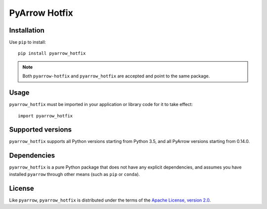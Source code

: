 PyArrow Hotfix
==============

.. image:: https://img.shields.io/pypi/v/pyarrow-hotfix.svg
   :alt: pyarrow_hotfix package on PyPI
   :target: https://pypi.org/project/pyarrow-hotfix

.. image:: https://img.shields.io/pypi/pyversions/pyarrow-hotfix.svg
   :alt: pyarrow_hotfix supported Python versions
   :target: https://pypi.org/project/pyarrow-hotfix

.. image:: https://github.com/pitrou/pyarrow-hotfix/actions/workflows/tests.yml/badge.svg
   :alt: latest unit test results
   :target: https://github.com/pitrou/pyarrow-hotfix/actions/workflows/tests.yml


Installation
------------

Use ``pip`` to install::

   pip install pyarrow_hotfix

.. note::
   Both ``pyarrow-hotfix`` and ``pyarrow_hotfix`` are accepted and point to
   the same package.

Usage
-----

``pyarrow_hotfix`` must be imported in your application or library code for
it to take effect::

   import pyarrow_hotfix

Supported versions
------------------

``pyarrow_hotfix`` supports all Python versions starting from Python 3.5,
and all PyArrow versions starting from 0.14.0.

Dependencies
------------

``pyarrow_hotfix`` is a pure Python package that does not have any explicit
dependencies, and assumes you have installed ``pyarrow`` through other means
(such as ``pip`` or ``conda``).

License
-------

Like ``pyarrow``, ``pyarrow_hotfix`` is distributed under the terms of the
`Apache License, version 2.0 <https://www.apache.org/licenses/LICENSE-2.0>`_.
